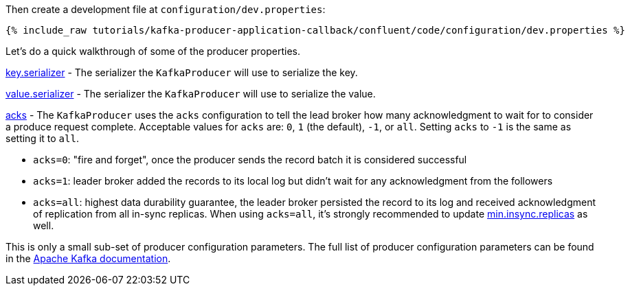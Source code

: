 Then create a development file at `configuration/dev.properties`:

+++++
<pre class="snippet"><code class="shell">{% include_raw tutorials/kafka-producer-application-callback/confluent/code/configuration/dev.properties %}</code></pre>
+++++

Let's do a quick walkthrough of some of the producer properties.

https://kafka.apache.org/documentation/#key.serializer[key.serializer] - The serializer the `KafkaProducer` will use to serialize the key.

https://kafka.apache.org/documentation/#value.serializer[value.serializer] - The serializer the `KafkaProducer` will use to serialize the value.

https://kafka.apache.org/documentation/#acks[acks] - The `KafkaProducer` uses the `acks` configuration to tell the lead broker how many acknowledgment to wait for to consider a produce request complete. Acceptable values for `acks` are: `0`, `1` (the default), `-1`, or `all`.  Setting `acks` to `-1` is the same as setting it to `all`.


- `acks=0`: "fire and forget", once the producer sends the record batch it is considered successful
- `acks=1`: leader broker added the records to its local log but didn't wait for any acknowledgment from the followers
- `acks=all`: highest data durability guarantee, the leader broker persisted the record to its log and received acknowledgment of replication from all in-sync replicas. When using `acks=all`, it's strongly recommended to update https://kafka.apache.org/documentation/#min.insync.replicas[min.insync.replicas] as well.


This is only a small sub-set of producer configuration parameters. The full list of producer configuration parameters can be found in the https://kafka.apache.org/documentation/#producerconfigs[Apache Kafka documentation].
